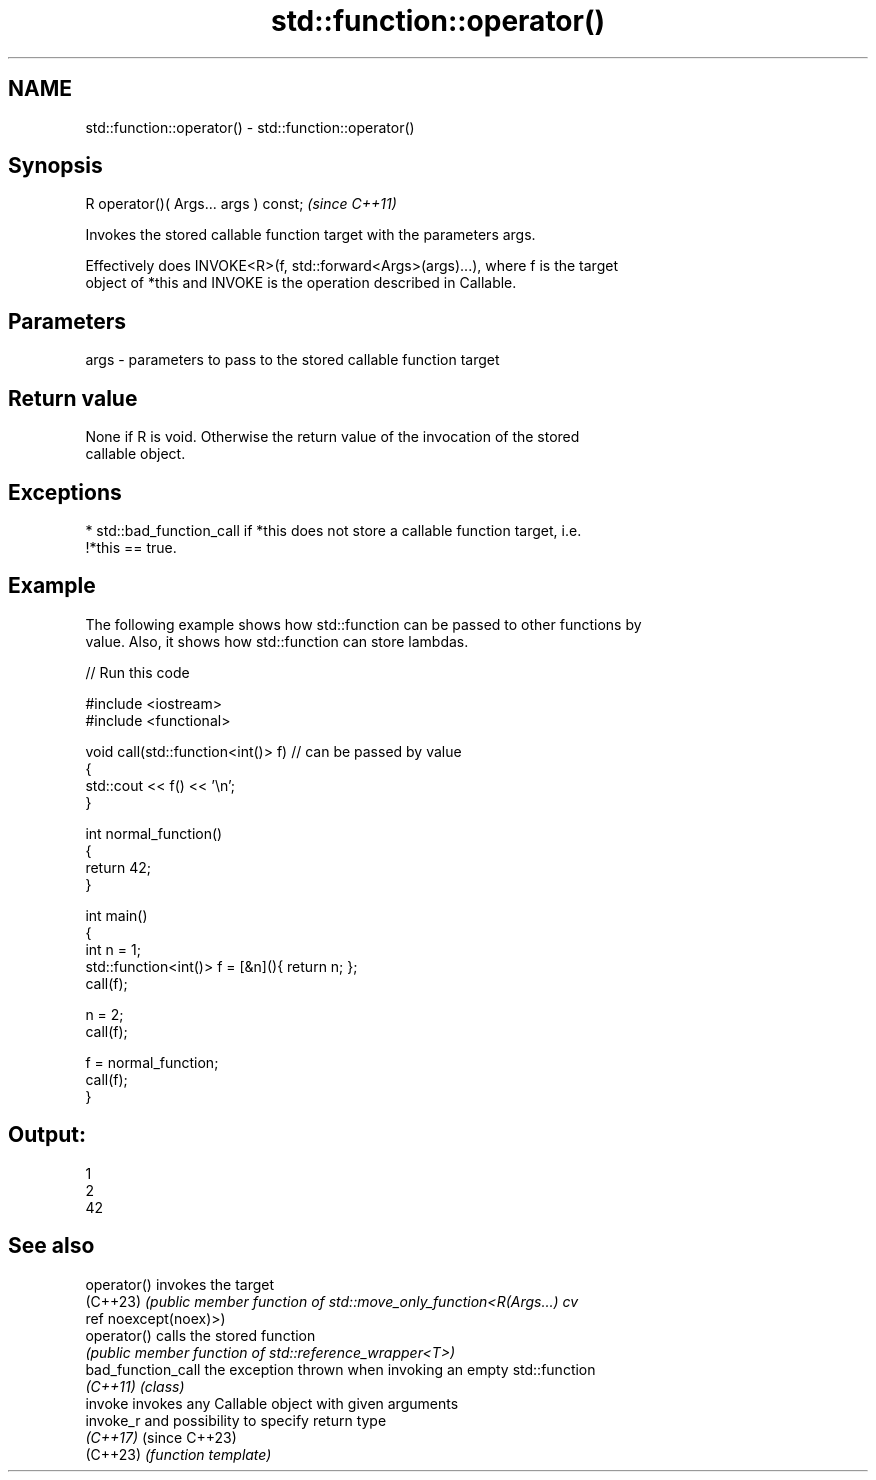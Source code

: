 .TH std::function::operator() 3 "2022.03.29" "http://cppreference.com" "C++ Standard Libary"
.SH NAME
std::function::operator() \- std::function::operator()

.SH Synopsis
   R operator()( Args... args ) const;  \fI(since C++11)\fP

   Invokes the stored callable function target with the parameters args.

   Effectively does INVOKE<R>(f, std::forward<Args>(args)...), where f is the target
   object of *this and INVOKE is the operation described in Callable.

.SH Parameters

   args - parameters to pass to the stored callable function target

.SH Return value

   None if R is void. Otherwise the return value of the invocation of the stored
   callable object.

.SH Exceptions

     * std::bad_function_call if *this does not store a callable function target, i.e.
       !*this == true.

.SH Example

   The following example shows how std::function can be passed to other functions by
   value. Also, it shows how std::function can store lambdas.


// Run this code

 #include <iostream>
 #include <functional>

 void call(std::function<int()> f)  // can be passed by value
 {
     std::cout << f() << '\\n';
 }

 int normal_function()
 {
     return 42;
 }

 int main()
 {
     int n = 1;
     std::function<int()> f = [&n](){ return n; };
     call(f);

     n = 2;
     call(f);

     f = normal_function;
     call(f);
 }

.SH Output:

 1
 2
 42

.SH See also

   operator()        invokes the target
   (C++23)           \fI(public member function of std::move_only_function<R(Args...) cv\fP
                     ref noexcept(noex)>)
   operator()        calls the stored function
                     \fI(public member function of std::reference_wrapper<T>)\fP
   bad_function_call the exception thrown when invoking an empty std::function
   \fI(C++11)\fP           \fI(class)\fP
   invoke            invokes any Callable object with given arguments
   invoke_r          and possibility to specify return type
   \fI(C++17)\fP           (since C++23)
   (C++23)           \fI(function template)\fP
